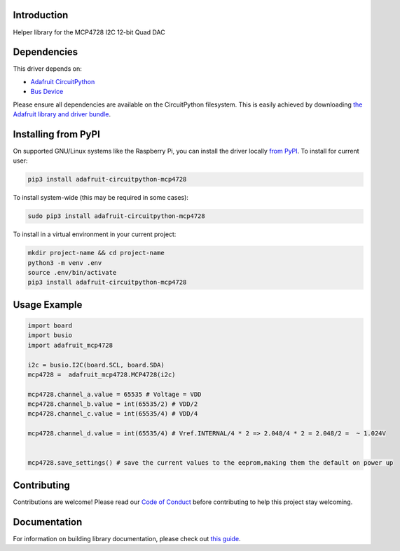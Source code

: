 Introduction
============

.. image:: https://readthedocs.org/projects/adafruit-circuitpython-mcp4728/badge/?version=latest
    :target: https://circuitpython.readthedocs.io/projects/mcp4728/en/latest/
    :alt: Documentation Status

.. image:: https://img.shields.io/discord/327254708534116352.svg
    :target: https://discord.gg/nBQh6qu
    :alt: Discord

.. image:: https://github.com/adafruit/Adafruit_CircuitPython_MCP4728/workflows/Build%20CI/badge.svg
    :target: https://github.com/adafruit/Adafruit_CircuitPython_MCP4728/actions
    :alt: Build Status

Helper library for the MCP4728 I2C 12-bit Quad DAC


Dependencies
=============
This driver depends on:

* `Adafruit CircuitPython <https://github.com/adafruit/circuitpython>`_
* `Bus Device <https://github.com/adafruit/Adafruit_CircuitPython_BusDevice>`_

Please ensure all dependencies are available on the CircuitPython filesystem.
This is easily achieved by downloading
`the Adafruit library and driver bundle <https://circuitpython.org/libraries>`_.

Installing from PyPI
=====================

On supported GNU/Linux systems like the Raspberry Pi, you can install the driver locally `from
PyPI <https://pypi.org/project/adafruit-circuitpython-mcp4728/>`_. To install for current user:

.. code-block:: shell

    pip3 install adafruit-circuitpython-mcp4728

To install system-wide (this may be required in some cases):

.. code-block:: shell

    sudo pip3 install adafruit-circuitpython-mcp4728

To install in a virtual environment in your current project:

.. code-block:: shell

    mkdir project-name && cd project-name
    python3 -m venv .env
    source .env/bin/activate
    pip3 install adafruit-circuitpython-mcp4728

Usage Example
=============

.. code-block:: python3

    import board
    import busio
    import adafruit_mcp4728

    i2c = busio.I2C(board.SCL, board.SDA)
    mcp4728 =  adafruit_mcp4728.MCP4728(i2c)

    mcp4728.channel_a.value = 65535 # Voltage = VDD
    mcp4728.channel_b.value = int(65535/2) # VDD/2
    mcp4728.channel_c.value = int(65535/4) # VDD/4

    mcp4728.channel_d.value = int(65535/4) # Vref.INTERNAL/4 * 2 => 2.048/4 * 2 = 2.048/2 =  ~ 1.024V


    mcp4728.save_settings() # save the current values to the eeprom,making them the default on power up

Contributing
============

Contributions are welcome! Please read our `Code of Conduct
<https://github.com/adafruit/Adafruit_CircuitPython_MCP4728/blob/master/CODE_OF_CONDUCT.md>`_
before contributing to help this project stay welcoming.

Documentation
=============

For information on building library documentation, please check out `this guide <https://learn.adafruit.com/creating-and-sharing-a-circuitpython-library/sharing-our-docs-on-readthedocs#sphinx-5-1>`_.

